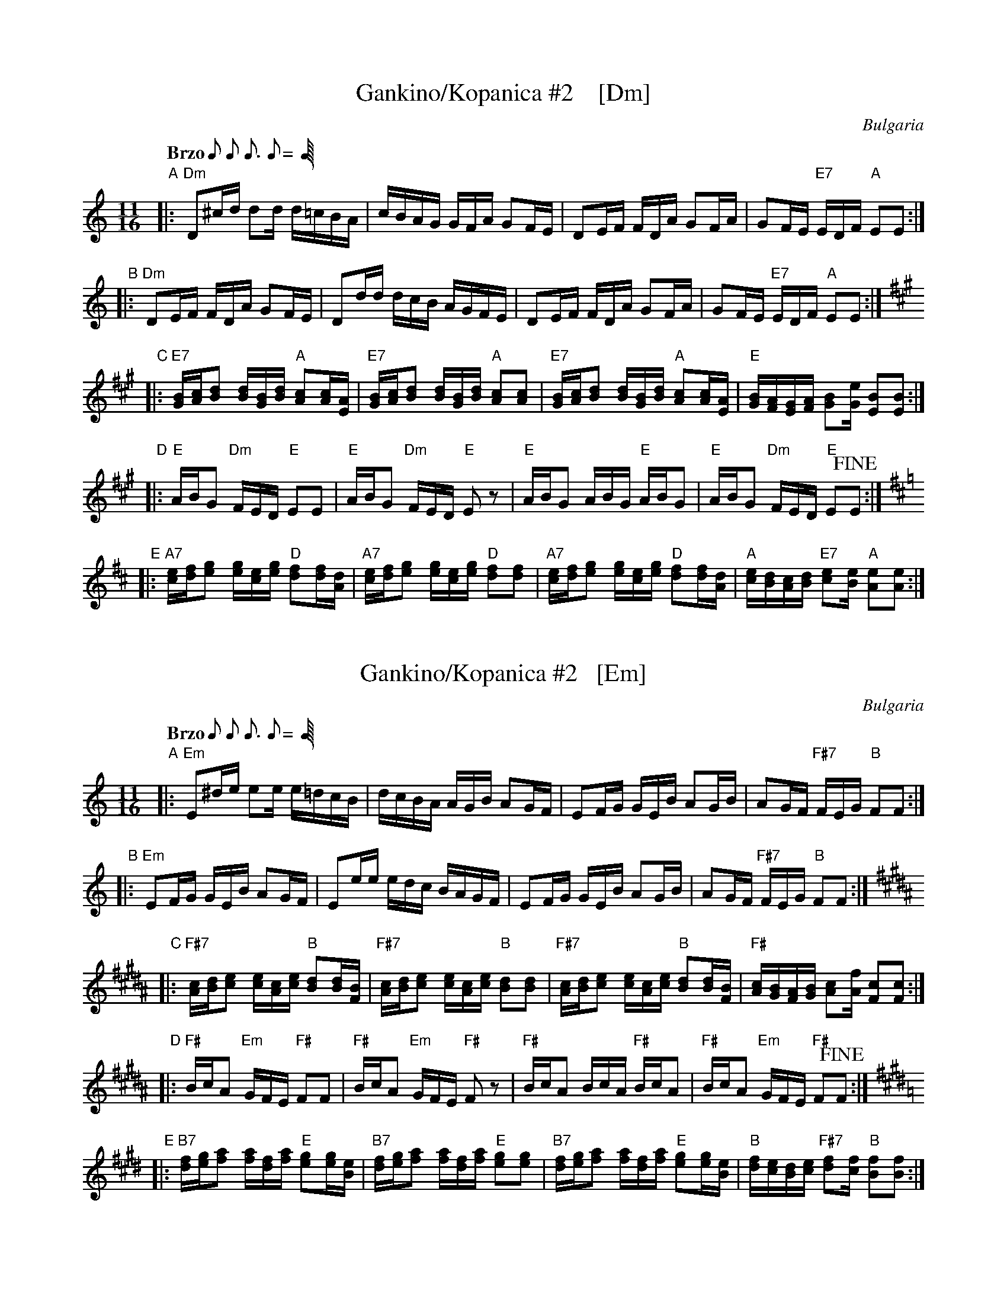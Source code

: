 X: 1
T: Gankino/Kopanica #2    [Dm]
R: gankino, kopanica
O: Bulgaria
Z: 2002 John Chambers <jc:trillian.mit.edu>
M: 11/16
L: 1/16
Q: "Brzo" 2/16 2/16 3/16 2/16 2/16=70
K: =F^G
"A"|: "Dm"D2^cd d2d d=cBA | cBAG GFA G2FE | D2EF FDA G2FA | G2FE "E7"EDF "A"E2E2 :|
"B"|: "Dm"D2EF FDA G2FE | D2dd dcB AGFE | D2EF FDA G2FA | G2FE "E7"EDF "A"E2E2 :|
K: A
"C"|: "E7"[BG][cA][d2B2] [dB][BG][dB] "A"[c2A2][cA][AE] | "E7"[BG][cA][d2B2] [dB][BG][dB] "A"[c2A2][c2A2] \
   |  "E7"[BG][cA][d2B2] [dB][BG][dB] "A"[c2A2][cA][AE] | "E"[BG][AF][GE][AF] [B2G2][eG] [B2E2][B2E2] :|
K: =F^G
"D"|: "E"ABG2 "Dm"FED "E"E2E2 | "E"ABG2 "Dm"FED "E"E2z2 | "E"ABG2 ABG "E"ABG2 | "E"ABG2 "Dm"FED "E"E2!fine!E2 :|
K: D
"E"|: "A7"[ec][fd][g2e2] [ge][ec][ge] "D"[f2d2][fd][dA] | "A7"[ec][fd][g2e2] [ge][ec][ge] "D"[f2d2][f2d2] \
   |  "A7"[ec][fd][g2e2] [ge][ec][ge] "D"[f2d2][fd][dA] | "A"[ec][dB][cA][dB] "E7"[e2c2][eB] "A"[e2A2][e2A2] :|

X: 1
T: Gankino/Kopanica #2   [Em]
R: gankino/kopanica
O: Bulgaria
Z: 2002 John Chambers <jc:trillian.mit.edu>
M: 11/16
L: 1/16
Q: "Brzo" 2/16 2/16 3/16 2/16 2/16=70
K: ^F^c^A
"A"|: "Em"E2^de e2e e=dcB | dcBA AGB A2GF | E2FG GEB A2GB | A2GF "F#7"FEG "B"F2F2 :|
"B"|: "Em"E2FG GEB A2GF | E2ee edc BAGF | E2FG GEB A2GB | A2GF "F#7"FEG "B"F2F2 :|
K: B
"C"|: "F#7"[cA][dB][e2c2] [ec][cA][ec] "B"[d2B2][dB][BF] | "F#7"[cA][dB][e2c2] [ec][cA][ec] "B"[d2B2][d2B2] \
   |  "F#7"[cA][dB][e2c2] [ec][cA][ec] "B"[d2B2][dB][BF] | "F#"[cA][BG][AF][BG] [c2A2][fA] [c2F2][c2F2] :|
K: ^F^c^A
"D"|: "F#"BcA2 "Em"GFE "F#"F2F2 | "F#"BcA2 "Em"GFE "F#"F2z2 | "F#"BcA2 BcA "F#"BcA2 | "F#"BcA2 "Em"GFE "F#"F2!fine!F2 :|
K: E
"E"|: "B7"[fd][ge][a2f2] [af][fd][af] "E"[g2e2][ge][eB] | "B7"[fd][ge][a2f2] [af][fd][af] "E"[g2e2][g2e2] \
   |  "B7"[fd][ge][a2f2] [af][fd][af] "E"[g2e2][ge][eB] | "B"[fd][ec][dB][ec] "F#7"[f2d2][fc] "B"[f2B2][f2B2] :|


